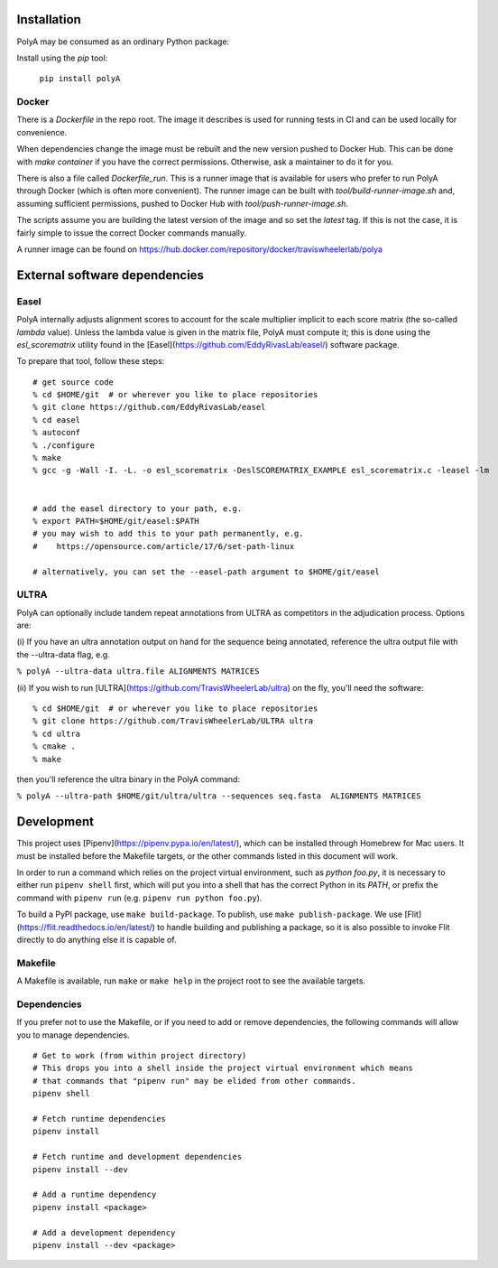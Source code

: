 Installation
============
PolyA may be consumed as an ordinary Python package:

Install using the `pip` tool:

    ``pip install polyA``

Docker
--------------
There is a `Dockerfile` in the repo root. The image it describes is
used for running tests in CI and can be used locally for convenience.

When dependencies change the image must be rebuilt and the new
version pushed to Docker Hub. This can be done with `make container`
if you have the correct permissions. Otherwise, ask a maintainer
to do it for you.

There is also a file called `Dockerfile_run`. This is a runner image that is
available for users who prefer to run PolyA through Docker (which is often more
convenient). The runner image can be built with `tool/build-runner-image.sh`
and, assuming sufficient permissions, pushed to Docker Hub with
`tool/push-runner-image.sh`.

The scripts assume you are building the latest version of the image and so set
the `latest` tag. If this is not the case, it is fairly simple to issue the
correct Docker commands manually.

A runner image can be found on `<https://hub.docker.com/repository/docker/traviswheelerlab/polya>`_


External software dependencies
=================================

Easel
--------------
PolyA internally adjusts alignment scores to account for the scale multiplier
implicit to each score matrix (the so-called `lambda` value).
Unless the lambda value is given in the matrix file, PolyA must compute it; this
is done using the `esl_scorematrix` utility found in the
[Easel](https://github.com/EddyRivasLab/easel/) software package.

To prepare that tool, follow these steps:
::

    # get source code
    % cd $HOME/git  # or wherever you like to place repositories
    % git clone https://github.com/EddyRivasLab/easel
    % cd easel
    % autoconf
    % ./configure
    % make
    % gcc -g -Wall -I. -L. -o esl_scorematrix -DeslSCOREMATRIX_EXAMPLE esl_scorematrix.c -leasel -lm


    # add the easel directory to your path, e.g.
    % export PATH=$HOME/git/easel:$PATH
    # you may wish to add this to your path permanently, e.g.
    #    https://opensource.com/article/17/6/set-path-linux

    # alternatively, you can set the --easel-path argument to $HOME/git/easel

ULTRA
----------
PolyA can optionally include tandem repeat annotations from ULTRA as competitors in
the adjudication process. Options are:

(i) If you have an ultra annotation output on hand for the sequence being annotated, reference
the ultra output file with the --ultra-data flag, e.g.

``% polyA --ultra-data ultra.file ALIGNMENTS MATRICES``

(ii) If you wish to run [ULTRA](https://github.com/TravisWheelerLab/ultra) on the fly, you'll
need the software:
::

    % cd $HOME/git  # or wherever you like to place repositories
    % git clone https://github.com/TravisWheelerLab/ULTRA ultra
    % cd ultra
    % cmake .
    % make

then you'll reference the ultra binary in the PolyA command:

``% polyA --ultra-path $HOME/git/ultra/ultra --sequences seq.fasta  ALIGNMENTS MATRICES``


Development
=================
This project uses [Pipenv](https://pipenv.pypa.io/en/latest/), which can be
installed through Homebrew for Mac users. It must be installed before the
Makefile targets, or the other commands listed in this document will work.

In order to run a command which relies on the project virtual environment, such
as `python foo.py`, it is necessary to either run ``pipenv shell`` first, which
will put you into a shell that has the correct Python in its `PATH`, or prefix
the command with ``pipenv run`` (e.g. ``pipenv run python foo.py``).

To build a PyPI package, use ``make build-package``. To publish, use
``make publish-package``. We use [Flit](https://flit.readthedocs.io/en/latest/) to
handle building and publishing a package, so it is also possible to invoke Flit
directly to do anything else it is capable of.

Makefile
--------------
A Makefile is available, run ``make`` or ``make help`` in the project root to see
the available targets.

Dependencies
------------------
If you prefer not to use the Makefile, or if you need to add or remove
dependencies, the following commands will allow you to manage dependencies.

::

    # Get to work (from within project directory)
    # This drops you into a shell inside the project virtual environment which means
    # that commands that "pipenv run" may be elided from other commands.
    pipenv shell

    # Fetch runtime dependencies
    pipenv install

    # Fetch runtime and development dependencies
    pipenv install --dev

    # Add a runtime dependency
    pipenv install <package>

    # Add a development dependency
    pipenv install --dev <package>